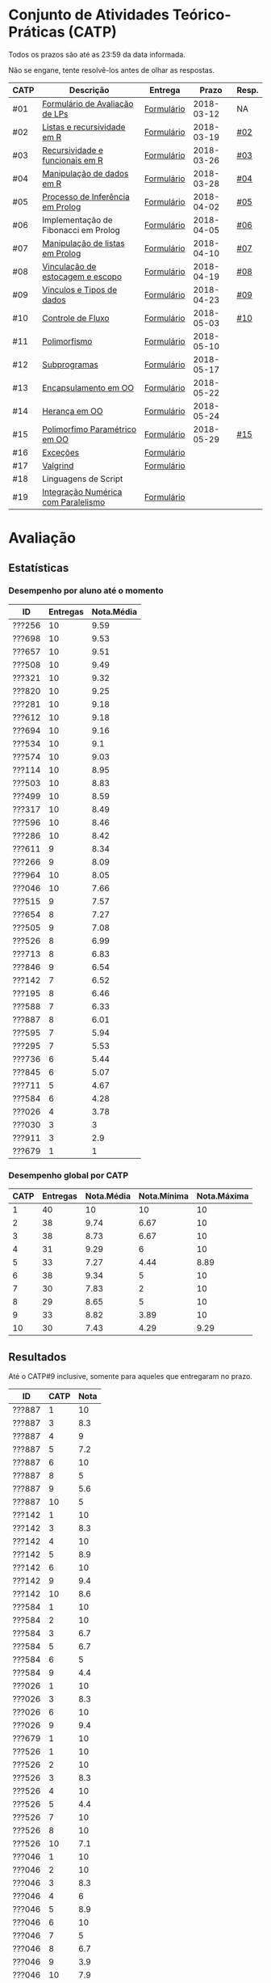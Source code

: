 * Conjunto de Atividades Teórico-Práticas (CATP)

Todos os prazos são até as 23:59 da data informada.

Não se engane, tente resolvê-los antes de olhar as respostas.

| CATP | Descrição                            | Entrega    |      Prazo | Resp. |
|------+--------------------------------------+------------+------------+-------|
| #01  | [[./def/01/formulario.pdf][Formulário de Avaliação de LPs]]       | [[https://goo.gl/forms/ESOxCX5dI85V895R2][Formulário]] | 2018-03-12 | NA    |
| #02  | [[./def/02/README.org][Listas e recursividade em R]]          | [[https://goo.gl/forms/zBzVXAaCxTUJMngA3][Formulário]] | 2018-03-19 | [[./resp/02.org][#02]]   |
| #03  | [[./def/03/README.org][Recursividade e funcionais em R]]      | [[https://goo.gl/forms/i66aq6jtqohvh6jG3][Formulário]] | 2018-03-26 | [[./resp/03.org][#03]]   |
| #04  | [[./def/04/README.org][Manipulação de dados em R]]            | [[https://goo.gl/forms/JlyBnySDhWH4eeKq1][Formulário]] | 2018-03-28 | [[./def/04/README.org][#04]]   |
| #05  | [[./def/05/README.org][Processo de Inferência em Prolog]]     | [[https://goo.gl/forms/Okq61k41Tnc0zKOj1][Formulário]] | 2018-04-02 | [[./resp/05.org][#05]]   |
| #06  | Implementação de Fibonacci em Prolog | [[https://goo.gl/forms/SlzDngBjA3Fcqanl1][Formulário]] | 2018-04-05 | [[./resp/06.org][#06]]   |
| #07  | [[./def/07/README.org][Manipulação de listas em Prolog]]      | [[https://goo.gl/forms/WK9Ug9D1dZWbfNJx2][Formulário]] | 2018-04-10 | [[./resp/07.org][#07]]   |
| #08  | [[./def/08/README.org][Vinculação de estocagem e escopo]]     | [[https://goo.gl/forms/XiBUY20Uq27MO9QX2][Formulário]] | 2018-04-19 | [[./resp/08.org][#08]]   |
| #09  | [[./def/09/README.org][Vínculos e Tipos de dados]]            | [[https://goo.gl/forms/hPgR5XrYwOhwLHB22][Formulário]] | 2018-04-23 | [[./resp/09.org][#09]]   |
|------+--------------------------------------+------------+------------+-------|
| #10  | [[./def/10/README.org][Controle de Fluxo]]                    | [[https://goo.gl/forms/9q2TEEu3JmHyN17F2][Formulário]] | 2018-05-03 | [[./resp/10.org][#10]]   |
| #11  | [[./def/11/README.org][Polimorfismo]]                         | [[https://goo.gl/forms/3M8jwFABt9rfzuFv1][Formulário]] | 2018-05-10 |       |
| #12  | [[./def/12/README.org][Subprogramas]]                         | [[https://goo.gl/forms/QWYkuJpck34g2tNh1][Formulário]] | 2018-05-17 |       |
| #13  | [[./def/13/README.org][Encapsulamento em OO]]                 | [[https://goo.gl/forms/JsAzqE3rKboHzJx23][Formulário]] | 2018-05-22 |       |
| #14  | [[./def/14/README.org][Herança em OO]]                        | [[https://goo.gl/forms/YHaDmzofJaKQqJT22][Formulário]] | 2018-05-24 |       |
| #15  | [[./def/15/README.org][Polimorfimo Paramétrico em OO]]        | [[https://goo.gl/forms/xzLPAPJAWoTlKtki2][Formulário]] | 2018-05-29 | [[./resp/15.org][#15]]   |
| #16  | [[./def/16/README.org][Exceções]]                             | [[https://goo.gl/forms/g0AJ2VlY3fmq17UG2][Formulário]] |            |       |
| #17  | [[./def/17/README.org][Valgrind]]                             | [[https://goo.gl/forms/YzaGXvZxrtS3xlZs2][Formulário]] |            |       |
| #18  | Linguagens de Script                 |            |            |       |
| #19  | [[./def/19/README.org][Integração Numérica com Paralelismo]]  | [[https://goo.gl/forms/pPEETL2bPIr80dvf2][Formulário]] |            |       |

* Avaliação
** Estatísticas
*** Desempenho por aluno até o momento

| ID     | Entregas | Nota.Média |
|--------+----------+------------|
| ???256 |       10 |       9.59 |
| ???698 |       10 |       9.53 |
| ???657 |       10 |       9.51 |
| ???508 |       10 |       9.49 |
| ???321 |       10 |       9.32 |
| ???820 |       10 |       9.25 |
| ???281 |       10 |       9.18 |
| ???612 |       10 |       9.18 |
| ???694 |       10 |       9.16 |
| ???534 |       10 |        9.1 |
| ???574 |       10 |       9.03 |
| ???114 |       10 |       8.95 |
| ???503 |       10 |       8.83 |
| ???499 |       10 |       8.59 |
| ???317 |       10 |       8.49 |
| ???596 |       10 |       8.46 |
| ???286 |       10 |       8.42 |
| ???611 |        9 |       8.34 |
| ???266 |        9 |       8.09 |
| ???964 |       10 |       8.05 |
| ???046 |       10 |       7.66 |
| ???515 |        9 |       7.57 |
| ???654 |        8 |       7.27 |
| ???505 |        9 |       7.08 |
| ???526 |        8 |       6.99 |
| ???713 |        8 |       6.83 |
| ???846 |        9 |       6.54 |
| ???142 |        7 |       6.52 |
| ???195 |        8 |       6.46 |
| ???588 |        7 |       6.33 |
| ???887 |        8 |       6.01 |
| ???595 |        7 |       5.94 |
| ???295 |        7 |       5.53 |
| ???736 |        6 |       5.44 |
| ???845 |        6 |       5.07 |
| ???711 |        5 |       4.67 |
| ???584 |        6 |       4.28 |
| ???026 |        4 |       3.78 |
| ???030 |        3 |          3 |
| ???911 |        3 |        2.9 |
| ???679 |        1 |          1 |

*** Desempenho global por CATP

| CATP | Entregas | Nota.Média | Nota.Mínima | Nota.Máxima |
|------+----------+------------+-------------+-------------|
|    1 |       40 |         10 |          10 |          10 |
|    2 |       38 |       9.74 |        6.67 |          10 |
|    3 |       38 |       8.73 |        6.67 |          10 |
|    4 |       31 |       9.29 |           6 |          10 |
|    5 |       33 |       7.27 |        4.44 |        8.89 |
|    6 |       38 |       9.34 |           5 |          10 |
|    7 |       30 |       7.83 |           2 |          10 |
|    8 |       29 |       8.65 |           5 |          10 |
|    9 |       33 |       8.82 |        3.89 |          10 |
|   10 |       30 |       7.43 |        4.29 |        9.29 |

** Resultados

 Até o CATP#9 inclusive, somente para aqueles que entregaram no prazo.

 | ID     | CATP | Nota |
 |--------+------+------|
 | ???887 |    1 |   10 |
 | ???887 |    3 |  8.3 |
 | ???887 |    4 |    9 |
 | ???887 |    5 |  7.2 |
 | ???887 |    6 |   10 |
 | ???887 |    8 |    5 |
 | ???887 |    9 |  5.6 |
 | ???887 |   10 |    5 |
 | ???142 |    1 |   10 |
 | ???142 |    3 |  8.3 |
 | ???142 |    4 |   10 |
 | ???142 |    5 |  8.9 |
 | ???142 |    6 |   10 |
 | ???142 |    9 |  9.4 |
 | ???142 |   10 |  8.6 |
 | ???584 |    1 |   10 |
 | ???584 |    2 |   10 |
 | ???584 |    3 |  6.7 |
 | ???584 |    5 |  6.7 |
 | ???584 |    6 |    5 |
 | ???584 |    9 |  4.4 |
 | ???026 |    1 |   10 |
 | ???026 |    3 |  8.3 |
 | ???026 |    6 |   10 |
 | ???026 |    9 |  9.4 |
 | ???679 |    1 |   10 |
 | ???526 |    1 |   10 |
 | ???526 |    2 |   10 |
 | ???526 |    3 |  8.3 |
 | ???526 |    4 |   10 |
 | ???526 |    5 |  4.4 |
 | ???526 |    7 |   10 |
 | ???526 |    8 |   10 |
 | ???526 |   10 |  7.1 |
 | ???046 |    1 |   10 |
 | ???046 |    2 |   10 |
 | ???046 |    3 |  8.3 |
 | ???046 |    4 |    6 |
 | ???046 |    5 |  8.9 |
 | ???046 |    6 |   10 |
 | ???046 |    7 |    5 |
 | ???046 |    8 |  6.7 |
 | ???046 |    9 |  3.9 |
 | ???046 |   10 |  7.9 |
 | ???964 |    1 |   10 |
 | ???964 |    2 |   10 |
 | ???964 |    3 |   10 |
 | ???964 |    4 |    8 |
 | ???964 |    5 |  5.6 |
 | ???964 |    6 |   10 |
 | ???964 |    7 |    3 |
 | ???964 |    8 |  6.7 |
 | ???964 |    9 |  9.4 |
 | ???964 |   10 |  7.9 |
 | ???820 |    1 |   10 |
 | ???820 |    2 |   10 |
 | ???820 |    2 |   10 |
 | ???820 |    3 |  8.3 |
 | ???820 |    4 |   10 |
 | ???820 |    5 |  8.9 |
 | ???820 |    6 |   10 |
 | ???820 |    7 |    9 |
 | ???820 |    8 |  9.2 |
 | ???820 |    9 |   10 |
 | ???820 |   10 |  7.1 |
 | ???713 |    1 |   10 |
 | ???713 |    2 |   10 |
 | ???713 |    3 |   10 |
 | ???713 |    6 |   10 |
 | ???713 |    7 |    2 |
 | ???713 |    8 |  8.3 |
 | ???713 |    9 |  9.4 |
 | ???713 |   10 |  8.6 |
 | ???030 |    1 |   10 |
 | ???030 |    2 |   10 |
 | ???030 |    3 |   10 |
 | ???281 |    1 |   10 |
 | ???281 |    2 |   10 |
 | ???281 |    3 |  8.3 |
 | ???281 |    4 |   10 |
 | ???281 |    5 |  8.9 |
 | ???281 |    6 |   10 |
 | ???281 |    7 |    6 |
 | ???281 |    8 |   10 |
 | ???281 |    9 |   10 |
 | ???281 |   10 |  8.6 |
 | ???321 |    1 |   10 |
 | ???321 |    2 |  6.7 |
 | ???321 |    3 |   10 |
 | ???321 |    4 |   10 |
 | ???321 |    5 |  7.8 |
 | ???321 |    6 |   10 |
 | ???321 |    7 |   10 |
 | ???321 |    8 |   10 |
 | ???321 |    9 |  9.4 |
 | ???321 |   10 |  9.3 |
 | ???195 |    1 |   10 |
 | ???195 |    2 |  6.7 |
 | ???195 |    3 |  8.3 |
 | ???195 |    5 |  6.1 |
 | ???195 |    6 |   10 |
 | ???195 |    8 |  9.2 |
 | ???195 |    9 |  7.2 |
 | ???195 |   10 |  7.1 |
 | ???911 |    1 |   10 |
 | ???911 |    4 |    9 |
 | ???911 |    6 |   10 |
 | ???499 |    1 |   10 |
 | ???499 |    2 |   10 |
 | ???499 |    3 |  8.3 |
 | ???499 |    4 |    9 |
 | ???499 |    5 |  8.3 |
 | ???499 |    6 |   10 |
 | ???499 |    7 |    8 |
 | ???499 |    8 |  8.3 |
 | ???499 |    9 |  8.9 |
 | ???499 |   10 |    5 |
 | ???256 |    1 |   10 |
 | ???256 |    2 |   10 |
 | ???256 |    3 |   10 |
 | ???256 |    4 |   10 |
 | ???256 |    5 |  8.9 |
 | ???256 |    6 |   10 |
 | ???256 |    7 |    9 |
 | ???256 |    8 |   10 |
 | ???256 |    9 |  9.4 |
 | ???256 |   10 |  8.6 |
 | ???266 |    1 |   10 |
 | ???266 |    2 |   10 |
 | ???266 |    3 |   10 |
 | ???266 |    4 |   10 |
 | ???266 |    6 |    5 |
 | ???266 |    7 |    8 |
 | ???266 |    8 |  9.2 |
 | ???266 |    9 |  9.4 |
 | ???266 |   10 |  9.3 |
 | ???286 |    1 |   10 |
 | ???286 |    2 |  6.7 |
 | ???286 |    3 |  8.3 |
 | ???286 |    4 |   10 |
 | ???286 |    5 |  7.2 |
 | ???286 |    6 |   10 |
 | ???286 |    7 |    9 |
 | ???286 |    8 |  5.8 |
 | ???286 |    9 |   10 |
 | ???286 |   10 |  7.1 |
 | ???295 |    1 |   10 |
 | ???295 |    2 |   10 |
 | ???295 |    5 |    5 |
 | ???295 |    6 |   10 |
 | ???295 |    7 |    4 |
 | ???295 |    9 |  7.8 |
 | ???295 |   10 |  8.6 |
 | ???317 |    1 |   10 |
 | ???317 |    2 |   10 |
 | ???317 |    3 |  6.7 |
 | ???317 |    4 |   10 |
 | ???317 |    5 |    5 |
 | ???317 |    6 |   10 |
 | ???317 |    7 |    9 |
 | ???317 |    8 |  8.3 |
 | ???317 |    9 |  9.4 |
 | ???317 |   10 |  6.4 |
 | ???654 |    1 |   10 |
 | ???654 |    2 |   10 |
 | ???654 |    3 |   10 |
 | ???654 |    5 |  7.8 |
 | ???654 |    6 |   10 |
 | ???654 |    8 |  8.3 |
 | ???654 |    9 |  9.4 |
 | ???654 |   10 |  7.1 |
 | ???657 |    1 |   10 |
 | ???657 |    2 |   10 |
 | ???657 |    3 |  8.3 |
 | ???657 |    4 |   10 |
 | ???657 |    5 |  8.9 |
 | ???657 |    6 |   10 |
 | ???657 |    7 |   10 |
 | ???657 |    8 |   10 |
 | ???657 |    9 |   10 |
 | ???657 |   10 |  7.9 |
 | ???534 |    1 |   10 |
 | ???534 |    2 |   10 |
 | ???534 |    2 |   10 |
 | ???534 |    3 |  8.3 |
 | ???534 |    4 |    8 |
 | ???534 |    5 |  7.8 |
 | ???534 |    6 |   10 |
 | ???534 |    7 |    9 |
 | ???534 |    8 |   10 |
 | ???534 |    9 |   10 |
 | ???534 |   10 |  7.9 |
 | ???736 |    1 |   10 |
 | ???736 |    2 |   10 |
 | ???736 |    3 |  6.7 |
 | ???736 |    4 |   10 |
 | ???736 |    5 |  7.8 |
 | ???736 |    6 |   10 |
 | ???846 |    1 |   10 |
 | ???846 |    2 |   10 |
 | ???846 |    3 |  6.7 |
 | ???846 |    4 |    7 |
 | ???846 |    5 |    5 |
 | ???846 |    6 |   10 |
 | ???846 |    7 |    3 |
 | ???846 |    9 |  9.4 |
 | ???846 |   10 |  4.3 |
 | ???574 |    1 |   10 |
 | ???574 |    2 |   10 |
 | ???574 |    3 |   10 |
 | ???574 |    4 |    9 |
 | ???574 |    5 |  6.1 |
 | ???574 |    6 |   10 |
 | ???574 |    7 |   10 |
 | ???574 |    8 |   10 |
 | ???574 |    9 |  9.4 |
 | ???574 |   10 |  5.7 |
 | ???588 |    1 |   10 |
 | ???588 |    2 |   10 |
 | ???588 |    2 |   10 |
 | ???588 |    3 |  8.3 |
 | ???588 |    5 |  6.7 |
 | ???588 |    6 |   10 |
 | ???588 |    7 |   10 |
 | ???588 |    9 |  8.3 |
 | ???595 |    1 |   10 |
 | ???595 |    2 |   10 |
 | ???595 |    3 |  8.3 |
 | ???595 |    5 |  6.7 |
 | ???595 |    6 |    5 |
 | ???595 |    7 |   10 |
 | ???595 |    9 |  9.4 |
 | ???596 |    1 |   10 |
 | ???596 |    2 |   10 |
 | ???596 |    3 |  6.7 |
 | ???596 |    4 |    9 |
 | ???596 |    5 |  6.7 |
 | ???596 |    6 |   10 |
 | ???596 |    7 |   10 |
 | ???596 |    8 |   10 |
 | ???596 |    9 |  7.2 |
 | ???596 |   10 |    5 |
 | ???612 |    1 |   10 |
 | ???612 |    2 |   10 |
 | ???612 |    3 |   10 |
 | ???612 |    4 |   10 |
 | ???612 |    5 |  8.9 |
 | ???612 |    6 |   10 |
 | ???612 |    7 |    8 |
 | ???612 |    8 |  7.5 |
 | ???612 |    9 |  8.9 |
 | ???612 |   10 |  8.6 |
 | ???503 |    1 |   10 |
 | ???503 |    2 |   10 |
 | ???503 |    3 |   10 |
 | ???503 |    4 |    9 |
 | ???503 |    5 |  8.3 |
 | ???503 |    6 |    5 |
 | ???503 |    7 |   10 |
 | ???503 |    8 |  8.3 |
 | ???503 |    9 |  8.3 |
 | ???503 |   10 |  9.3 |
 | ???505 |    1 |   10 |
 | ???505 |    2 |   10 |
 | ???505 |    3 |   10 |
 | ???505 |    4 |    9 |
 | ???505 |    5 |  7.2 |
 | ???505 |    6 |   10 |
 | ???505 |    7 |    3 |
 | ???505 |    8 |  5.8 |
 | ???505 |   10 |  5.7 |
 | ???508 |    1 |   10 |
 | ???508 |    2 |   10 |
 | ???508 |    3 |   10 |
 | ???508 |    4 |   10 |
 | ???508 |    5 |  8.9 |
 | ???508 |    6 |   10 |
 | ???508 |    7 |    9 |
 | ???508 |    8 |  9.2 |
 | ???508 |    9 |   10 |
 | ???508 |   10 |  7.9 |
 | ???515 |    1 |   10 |
 | ???515 |    2 |   10 |
 | ???515 |    3 |   10 |
 | ???515 |    4 |    9 |
 | ???515 |    5 |  7.8 |
 | ???515 |    6 |    5 |
 | ???515 |    7 |    7 |
 | ???515 |    8 |  9.2 |
 | ???515 |    9 |  7.8 |
 | ???845 |    3 |  8.3 |
 | ???845 |    4 |    8 |
 | ???845 |    6 |   10 |
 | ???845 |    7 |    6 |
 | ???845 |    8 |  8.3 |
 | ???845 |    9 |   10 |
 | ???611 |    1 |   10 |
 | ???611 |    2 |   10 |
 | ???611 |    3 |  8.3 |
 | ???611 |    4 |   10 |
 | ???611 |    5 |  7.2 |
 | ???611 |    6 |   10 |
 | ???611 |    7 |   10 |
 | ???611 |    8 |   10 |
 | ???611 |   10 |  7.9 |
 | ???114 |    1 |   10 |
 | ???114 |    2 |   10 |
 | ???114 |    3 |   10 |
 | ???114 |    4 |   10 |
 | ???114 |    5 |  6.7 |
 | ???114 |    6 |   10 |
 | ???114 |    7 |    8 |
 | ???114 |    8 |  7.5 |
 | ???114 |    9 |  9.4 |
 | ???114 |   10 |  7.9 |
 | ???694 |    1 |   10 |
 | ???694 |    2 |   10 |
 | ???694 |    3 |  8.3 |
 | ???694 |    4 |   10 |
 | ???694 |    5 |  6.1 |
 | ???694 |    6 |   10 |
 | ???694 |    7 |   10 |
 | ???694 |    8 |   10 |
 | ???694 |    9 |   10 |
 | ???694 |   10 |  7.1 |
 | ???698 |    1 |   10 |
 | ???698 |    2 |   10 |
 | ???698 |    3 |   10 |
 | ???698 |    4 |    9 |
 | ???698 |    5 |  7.8 |
 | ???698 |    6 |   10 |
 | ???698 |    7 |   10 |
 | ???698 |    8 |   10 |
 | ???698 |    9 |   10 |
 | ???698 |   10 |  8.6 |
 | ???711 |    1 |   10 |
 | ???711 |    2 |   10 |
 | ???711 |    3 |  6.7 |
 | ???711 |    4 |   10 |
 | ???711 |    6 |   10 |
